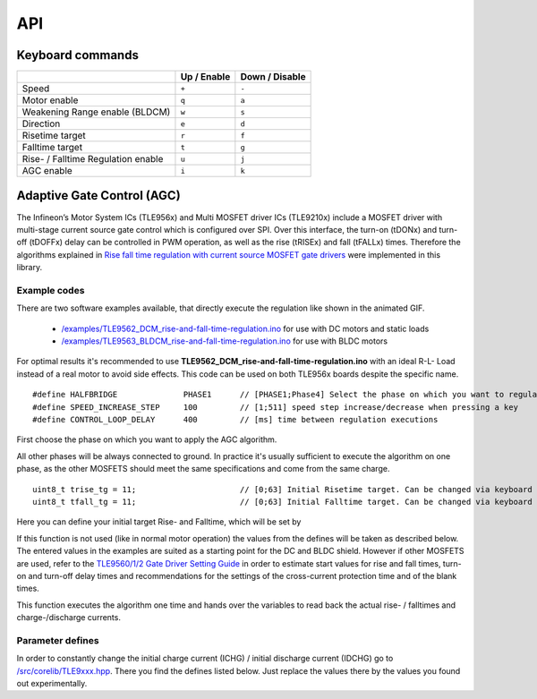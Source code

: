 API
===

.. _Keyboard commands:

Keyboard commands
------------------

.. list-table::
	:header-rows: 1

	* - 
	  - Up / Enable
	  - Down / Disable
	* - Speed
	  - ``+``
	  - ``-``
	* - Motor enable
	  - ``q``
	  - ``a``
	* - Weakening  Range enable (BLDCM)
	  - ``w``
	  - ``s``
	* - Direction
	  - ``e``
	  - ``d``
	* - Risetime target
	  - ``r``
	  - ``f``
	* - Falltime target
	  - ``t``
	  - ``g``
	* - Rise- / Falltime Regulation enable
	  - ``u``
	  - ``j``
	* - AGC enable
	  - ``i``
	  - ``k``

Adaptive Gate Control (AGC)
---------------------------
The Infineon’s Motor System ICs (TLE956x) and Multi MOSFET driver ICs (TLE9210x) include a MOSFET driver with multi-stage current source gate control which is configured over SPI. Over this interface, the turn-on (tDONx) and turn-off (tDOFFx) delay can be controlled in PWM operation, as well as the rise (tRISEx) and fall (tFALLx) times. Therefore the algorithms explained in `Rise fall time regulation with current source MOSFET gate drivers`_ were implemented in this library.

.. image:: /img/AGC_animated.gif

Example codes
^^^^^^^^^^^^^^

There are two software examples available, that directly execute the regulation like shown in the animated GIF.

	* `/examples/TLE9562_DCM_rise-and-fall-time-regulation.ino <https://github.com/Infineon/motor-system-ic-tle956x/tree/master/examples/TLE9562_DCM_rise-and-fall-time-regulation>`_ for use with DC motors and static loads
	* `/examples/TLE9563_BLDCM_rise-and-fall-time-regulation.ino <https://github.com/Infineon/motor-system-ic-tle956x/tree/master/examples/TLE9563_BLDCM_rise-and-fall-time-regulation>`_ for use with BLDC motors

For optimal results it's recommended to use **TLE9562_DCM_rise-and-fall-time-regulation.ino** with an ideal R-L- Load instead of a real motor to avoid side effects. 
This code can be used on both TLE956x boards despite the specific name. ::

	#define HALFBRIDGE              PHASE1      // [PHASE1;Phase4] Select the phase on which you want to regulate Rise/Fall time
	#define SPEED_INCREASE_STEP     100         // [1;511] speed step increase/decrease when pressing a key
	#define CONTROL_LOOP_DELAY      400         // [ms] time between regulation executions

First choose the phase on which you want to apply the AGC algorithm.

.. doxygenenum:: _Halfbridges

All other phases will be always connected to ground. In practice it's usually sufficient to execute the algorithm on one phase, as the other MOSFETS should meet the same specifications and come from the same charge. ::

	uint8_t trise_tg = 11;                      // [0;63] Initial Risetime target. Can be changed via keyboard input.
	uint8_t tfall_tg = 11;                      // [0;63] Initial Falltime target. Can be changed via keyboard input.

Here you can define your initial target Rise- and Falltime, which will be set by

.. doxygenfunction:: setTrisefallTarget

If this function is not used (like in normal motor operation) the values from the defines will be taken as described below. The entered values in the examples are suited as a starting point for the DC and BLDC shield. However if other MOSFETS are used, refer to the `TLE9560/1/2 Gate Driver Setting Guide`_ in order to estimate start values for rise and fall times, turn-on and turn-off delay times and recommendations for the settings of the cross-current protection time and of the blank times.

.. doxygenfunction:: riseFallTimeRegulation

This function executes the algorithm one time and hands over the variables to read back the actual rise- / falltimes and charge-/discharge currents.

Parameter defines
^^^^^^^^^^^^^^^^^^
In order to constantly change the initial charge current (ICHG) / initial discharge current (IDCHG) go to `/src/corelib/TLE9xxx.hpp <https://github.com/Infineon/motor-system-ic-tle956x/blob/master/src/corelib/TLE9xxx.hpp>`_. There you find the defines listed below. Just replace the values there by the values you found out experimentally. 

.. doxygendefine:: CONF_TRISE_TG
.. doxygendefine:: CONF_INIT_ICHG
.. doxygendefine:: CONF_TFALL_TG
.. doxygendefine:: CONF_INIT_IDCHG

.. _`Rise fall time regulation with current source MOSFET gate drivers`: https://www.infineon.com/cms/en/product/power/motor-control-ics/bldc-motor-driver-ics/bldc-motor-system-ics/tle9563-3qx/#!?fileId=5546d46272e49d2a0172eaac3c9b72fb
.. _`TLE9560/1/2 Gate Driver Setting Guide`: https://www.infineon.com/cms/en/product/power/motor-control-ics/brushed-dc-motor-driver-ics/dc-motor-system-ics/#!?fileId=5546d4627956d53f01798df9937b0af2